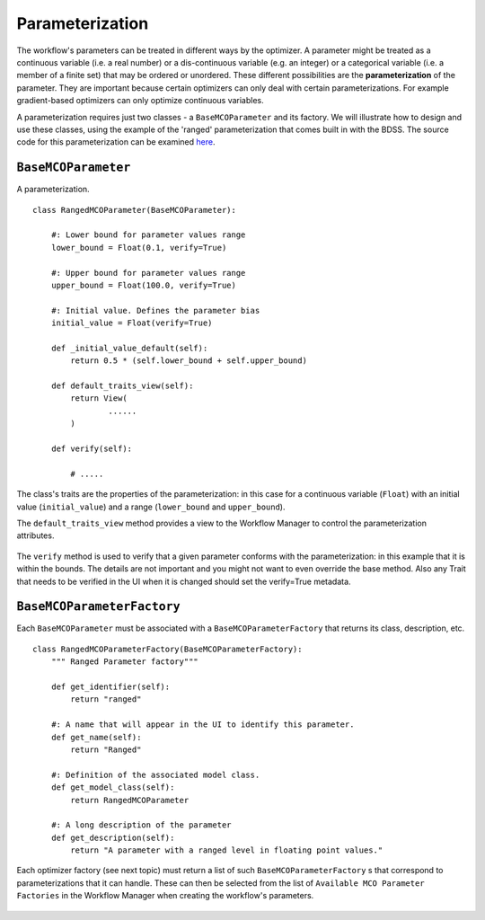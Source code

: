 Parameterization
================

.. _parameterization-ref:

The workflow's parameters can be treated in different ways by the optimizer. A parameter might be
treated as a continuous variable (i.e. a real number) or a dis-continuous variable (e.g. an
integer) or a categorical variable (i.e. a member of a finite set) that may be ordered or
unordered. These different possibilities are the **parameterization** of the parameter. They
are important because certain optimizers can only deal with certain parameterizations. For
example gradient-based optimizers can only optimize continuous variables.

A parameterization requires just two classes - a ``BaseMCOParameter`` and its factory.
We will illustrate how to design and use these classes, using the example of the
'ranged' parameterization that comes built in with the BDSS. The source code for this
parameterization can be examined
`here <https://github.com/force-h2020/force-bdss/blob/master/force_bdss/mco/parameters/mco_parameters.py>`_.

``BaseMCOParameter``
--------------------
A parameterization. ::

    class RangedMCOParameter(BaseMCOParameter):

        #: Lower bound for parameter values range
        lower_bound = Float(0.1, verify=True)

        #: Upper bound for parameter values range
        upper_bound = Float(100.0, verify=True)

        #: Initial value. Defines the parameter bias
        initial_value = Float(verify=True)

        def _initial_value_default(self):
            return 0.5 * (self.lower_bound + self.upper_bound)

        def default_traits_view(self):
            return View(
                    ......
            )

        def verify(self):

            # .....


The class's traits are the properties of the parameterization: in this case for a continuous
variable (``Float``) with an initial value (``initial_value``) and a range (``lower_bound``
and ``upper_bound``).

The ``default_traits_view`` method provides a view to the Workflow Manager to control
the parameterization attributes.

.. figure:: images/parameter_set.png
    :align: center
    :scale: 70 %

The ``verify`` method is used to verify that a given parameter conforms with the
parameterization: in this example that it is within the bounds. The details are not important
and you might not want to even override the base method. Also any Trait that needs to
be verified in the UI when it is changed should set the verify=True metadata.


``BaseMCOParameterFactory``
---------------------------
Each ``BaseMCOParameter`` must be associated with a ``BaseMCOParameterFactory`` that returns
its class, description, etc. ::

    class RangedMCOParameterFactory(BaseMCOParameterFactory):
        """ Ranged Parameter factory"""

        def get_identifier(self):
            return "ranged"

        #: A name that will appear in the UI to identify this parameter.
        def get_name(self):
            return "Ranged"

        #: Definition of the associated model class.
        def get_model_class(self):
            return RangedMCOParameter

        #: A long description of the parameter
        def get_description(self):
            return "A parameter with a ranged level in floating point values."


Each optimizer factory (see next topic) must return a list of such
``BaseMCOParameterFactory`` s that correspond to parameterizations that it can handle. These
can then be selected from the list of ``Available MCO Parameter Factories``
in the Workflow Manager when creating the workflow's parameters.

.. figure:: images/parameter_factory.png
    :align: center
    :scale: 70 %


